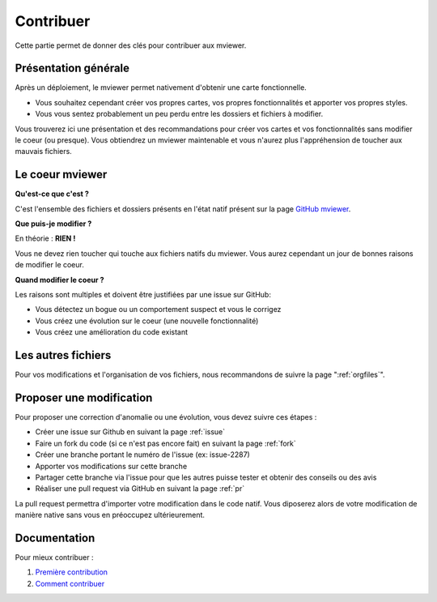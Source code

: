 .. Authors :
.. mviewer team

.. _contrib:

Contribuer
=========================

Cette partie permet de donner des clés pour contribuer aux mviewer.


Présentation générale
---------------------

Après un déploiement, le mviewer permet nativement d'obtenir une carte fonctionnelle.

- Vous souhaitez cependant créer vos propres cartes, vos propres fonctionnalités et apporter vos propres styles. 
- Vous vous sentez probablement un peu perdu entre les dossiers et fichiers à modifier.

Vous trouverez ici une présentation et des recommandations pour créer vos cartes et vos fonctionnalités sans modifier le coeur (ou presque).
Vous obtiendrez un mviewer maintenable et vous n'aurez plus l'appréhension de toucher aux mauvais fichiers.

Le coeur mviewer
----------------

**Qu'est-ce que c'est ?**

C'est l'ensemble des fichiers et dossiers présents en l'état natif présent sur la page `GitHub mviewer <https://github.com/geobretagne/mviewer>`_.

**Que puis-je modifier ?**

En théorie : **RIEN !**

Vous ne devez rien toucher qui touche aux fichiers natifs du mviewer. Vous aurez cependant un jour de bonnes raisons de modifier le coeur.


**Quand modifier le coeur ?**

Les raisons sont multiples et doivent être justifiées par une issue sur GitHub: 

- Vous détectez un bogue ou un comportement suspect et vous le corrigez
- Vous créez une évolution sur le coeur (une nouvelle fonctionnalité)
- Vous créez une amélioration du code existant

Les autres fichiers
-------------------

Pour vos modifications et l'organisation de vos fichiers, nous recommandons de suivre la page ":ref:`orgfiles`".


.. _ask:

Proposer une modification
---------------------------

Pour proposer une correction d'anomalie ou une évolution, vous devez suivre ces étapes :

- Créer une issue sur Github en suivant la page :ref:`issue`
- Faire un fork du code (si ce n'est pas encore fait) en suivant la page :ref:`fork`
- Créer une branche portant le numéro de l'issue (ex: issue-2287) 
- Apporter vos modifications sur cette branche
- Partager cette branche via l'issue pour que les autres puisse tester et obtenir des conseils ou des avis
- Réaliser une pull request via GitHub en suivant la page :ref:`pr`

La pull request permettra d'importer votre modification dans le code natif. Vous diposerez alors de votre modification de manière native sans vous en préoccupez ultérieurement.



Documentation
--------------

Pour mieux contribuer :

#. `Première contribution <https://github.com/firstcontributions/first-contributions/blob/master/translations/README.fr.md>`_
#. `Comment contribuer <https://opensource.guide/how-to-contribute/>`_